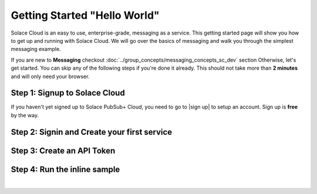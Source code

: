 Getting Started "Hello World"
=============================


Solace Cloud is an easy to use, enterprise-grade, messaging as a service. This getting started page will show you how
to get up and running with Solace Cloud. We will go over the basics of messaging and walk you through the simplest messaging
example.

If you are new to **Messaging** checkout :doc:`../group_concepts/messaging_concepts_sc_dev` section Otherwise, let's get started. You can skip any of the following steps if you're done it
already. This should not take more than **2 minutes** and will only need your browser.


Step 1: Signup to Solace Cloud
~~~~~~~~~~~~~~~~~~~~~~~~~~~~~~

If you haven't yet signed up to Solace PubSub+ Cloud, you need to go to |sign up| to setup an account. Sign up is **free** by the way.

.. image:: ../img/ss_signup_p1.png
   :width: 480px
   :height: 400px

.. _`sign up`: https://cloud.solace.com/signup/


.. |sign up| raw:: html

   <a href="https://cloud.solace.com/signup/" target="_blank">sign up</a>


Step 2: Signin and Create your first service
~~~~~~~~~~~~~~~~~~~~~~~~~~~~~~~~~~~~~~~~~~~~

Step 3: Create an API Token
~~~~~~~~~~~~~~~~~~~~~~~~~~~~


.. _StepFour:
Step 4: Run the inline sample
~~~~~~~~~~~~~~~~~~~~~~~~~~~~~~~~


.. raw:: html

        <div>
        <p data-height="540" data-theme-id="dark" data-slug-hash="OEedYX" data-default-tab="result" data-user="tzoght" data-embed-version="2" data-pen-title="Simple: PubSub+ Request/Reply" data-preview="true" data-editable="true" class="codepen">See the Pen <a href="https://codepen.io/tzoght/pen/OEedYX/">Simple: PubSub+ Request/Reply</a> by Tony (<a href="https://codepen.io/tzoght">@tzoght</a>) on <a href="https://codepen.io">CodePen</a>.</p>
        <script async src="https://static.codepen.io/assets/embed/ei.js"></script>
        </div>

|


